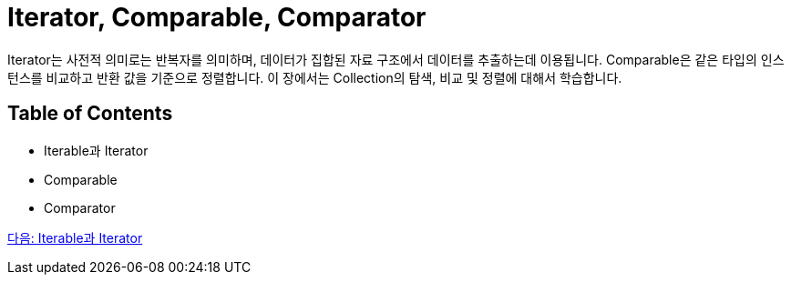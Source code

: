 = Iterator, Comparable, Comparator

Iterator는 사전적 의미로는 반복자를 의미하며, 데이터가 집합된 자료 구조에서 데이터를 추출하는데 이용됩니다. Comparable은 같은 타입의 인스턴스를 비교하고 반환 값을 기준으로 정렬합니다. 이 장에서는 Collection의 탐색, 비교 및 정렬에 대해서 학습합니다.

== Table of Contents

* Iterable과 Iterator
* Comparable
* Comparator

link:./09_iterable_iterator.adoc[다음: Iterable과 Iterator]
